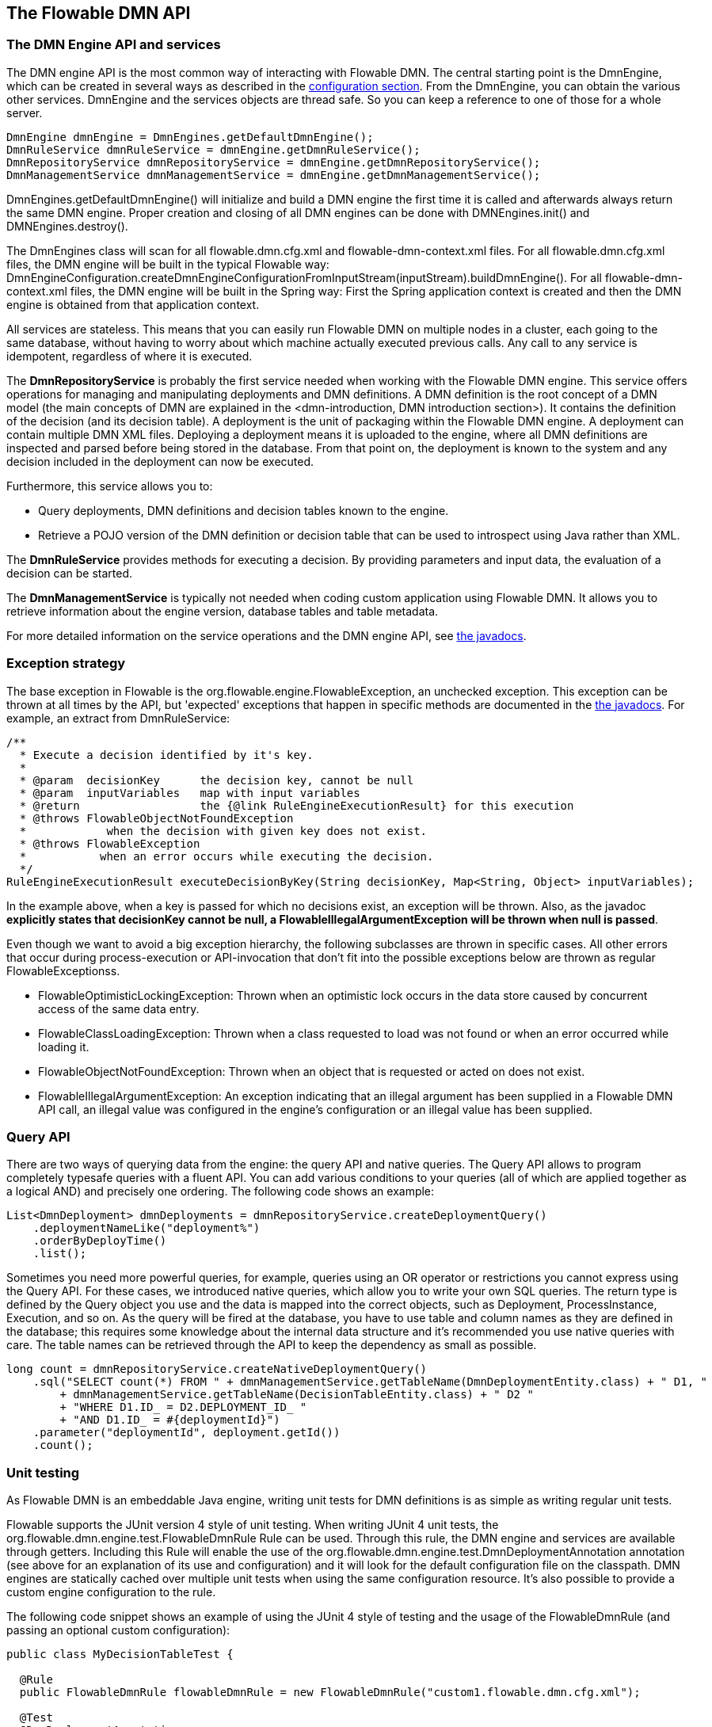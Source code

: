 [[chapterApi]]

== The Flowable DMN API

[[apiEngine]]


=== The DMN Engine API and services

The DMN engine API is the most common way of interacting with Flowable DMN. The central starting point is the +DmnEngine+, which can be created in several ways as described in the  <<configuration,configuration section>>. From the DmnEngine, you can obtain the various other services.
DmnEngine and the services objects are thread safe. So you can keep a reference to one of those for a whole server.

[source,java,linenums]
----
DmnEngine dmnEngine = DmnEngines.getDefaultDmnEngine();
DmnRuleService dmnRuleService = dmnEngine.getDmnRuleService();
DmnRepositoryService dmnRepositoryService = dmnEngine.getDmnRepositoryService();
DmnManagementService dmnManagementService = dmnEngine.getDmnManagementService();
----

+DmnEngines.getDefaultDmnEngine()+ will initialize and build a DMN engine the first time it is called and afterwards always return the same DMN engine. Proper creation and closing of all DMN engines can be done with +DMNEngines.init()+  and +DMNEngines.destroy()+.

The DmnEngines class will scan for all +flowable.dmn.cfg.xml+ and +flowable-dmn-context.xml+ files. For all +flowable.dmn.cfg.xml+ files, the DMN engine will be built in the typical Flowable way: +DmnEngineConfiguration.createDmnEngineConfigurationFromInputStream(inputStream).buildDmnEngine()+. For all +flowable-dmn-context.xml+ files, the DMN engine will be built in the Spring way: First the Spring application context is created and then the DMN engine is obtained from that application context.

All services are stateless. This means that you can easily run Flowable DMN on multiple nodes in a cluster, each going to the same database, without having to worry about which machine actually executed previous calls. Any call to any service is idempotent, regardless of where it is executed.

The *DmnRepositoryService* is probably the first service needed when working with the Flowable DMN engine. This service offers operations for managing and manipulating +deployments+ and +DMN definitions+. A DMN definition is the root concept of a DMN model (the main concepts of DMN are explained in the <dmn-introduction, DMN introduction section>). It contains the definition of the +decision+ (and its +decision table+). 
A +deployment+ is the unit of packaging within the Flowable DMN engine. A deployment can contain multiple DMN XML files. Deploying a deployment means it is uploaded to the engine, where all DMN definitions are inspected and parsed before being stored in the database. From that point on, the deployment is known to the system and any decision included in the deployment can now be executed.

Furthermore, this service allows you to:

* Query deployments, DMN definitions and decision tables known to the engine.
* Retrieve a POJO version of the DMN definition or decision table that can be used to introspect using Java rather than XML.

The *DmnRuleService* provides methods for executing a decision. By providing parameters and input data, the evaluation of a decision can be started.

The *DmnManagementService* is typically not needed when coding custom application using Flowable DMN. It allows you to retrieve information about the engine version, database tables and table metadata.

For more detailed information on the service operations and the DMN engine API, see link:$$flowable/index.html$$[the javadocs].


=== Exception strategy

The base exception in Flowable is the +org.flowable.engine.FlowableException+, an unchecked exception. This exception can be thrown at all times by the API, but 'expected' exceptions that happen in specific methods are documented in the link:$$http://www.flowable.org/docs/javadocs/index.html$$[ the javadocs]. For example, an extract from ++DmnRuleService++:

[source,java,linenums]
----
/**
  * Execute a decision identified by it's key.
  *
  * @param  decisionKey      the decision key, cannot be null
  * @param  inputVariables   map with input variables
  * @return                  the {@link RuleEngineExecutionResult} for this execution
  * @throws FlowableObjectNotFoundException
  *            when the decision with given key does not exist.
  * @throws FlowableException
  *           when an error occurs while executing the decision.
  */
RuleEngineExecutionResult executeDecisionByKey(String decisionKey, Map<String, Object> inputVariables);
----

In the example above, when a key is passed for which no decisions exist, an exception will be thrown. Also, as the javadoc *explicitly states that decisionKey cannot be null, a +FlowableIllegalArgumentException+ will be thrown when +null+ is passed*.

Even though we want to avoid a big exception hierarchy, the following subclasses are thrown in specific cases. All other errors that occur during process-execution or API-invocation that don't fit into the possible exceptions below are thrown as regular ++FlowableExceptions++s.

* ++FlowableOptimisticLockingException++: Thrown when an optimistic lock occurs in the data store caused by concurrent access of the same data entry.
* ++FlowableClassLoadingException++: Thrown when a class requested to load was not found or when an error occurred while loading it.
* ++FlowableObjectNotFoundException++: Thrown when an object that is requested or acted on does not exist.
* ++FlowableIllegalArgumentException++: An exception indicating that an illegal argument has been supplied in a Flowable DMN API call, an illegal value was configured in the engine's configuration or an illegal value has been supplied.

[[queryAPI]]


=== Query API

There are two ways of querying data from the engine: the query API and native queries. The Query API allows to program completely typesafe queries with a fluent API. You can add various conditions to your queries (all of which are applied together as a logical AND) and precisely one ordering. The following code shows an example:

[source,java,linenums]
----
List<DmnDeployment> dmnDeployments = dmnRepositoryService.createDeploymentQuery()
    .deploymentNameLike("deployment%")
    .orderByDeployTime()
    .list();
----

Sometimes you need more powerful queries, for example, queries using an OR operator or restrictions you cannot express using the Query API. For these cases, we introduced native queries, which allow you to write your own SQL queries. The return type is defined by the Query object you use and the data is mapped into the correct objects, such as Deployment, ProcessInstance, Execution, and so on. As the query will be fired at the database, you have to use table and column names as they are defined in the database; this requires some knowledge about the internal data structure and it's recommended you use native queries with care. The table names can be retrieved through the API to keep the dependency as small as possible.

[source,java,linenums]
----

long count = dmnRepositoryService.createNativeDeploymentQuery()
    .sql("SELECT count(*) FROM " + dmnManagementService.getTableName(DmnDeploymentEntity.class) + " D1, "
        + dmnManagementService.getTableName(DecisionTableEntity.class) + " D2 "
        + "WHERE D1.ID_ = D2.DEPLOYMENT_ID_ "
        + "AND D1.ID_ = #{deploymentId}")
    .parameter("deploymentId", deployment.getId())
    .count();
----

[[apiVariables]]


[[apiUnitTesting]]


=== Unit testing

As Flowable DMN is an embeddable Java engine, writing unit tests for DMN definitions is as simple as writing regular unit tests.

Flowable supports the JUnit version 4 style of unit testing. When writing JUnit 4 unit tests, the +org.flowable.dmn.engine.test.FlowableDmnRule+ Rule can be used. Through this rule, the DMN engine and services are available through getters. Including this +Rule+ will enable the use of the +org.flowable.dmn.engine.test.DmnDeploymentAnnotation+ annotation (see above for an explanation of its use and configuration) and it will look for the default configuration file on the classpath. DMN engines are statically cached over multiple unit tests when using the same configuration resource.
It's also possible to provide a custom engine configuration to the rule.

The following code snippet shows an example of using the JUnit 4 style of testing and the usage of the +FlowableDmnRule+ (and passing an optional custom configuration):

[source,java,linenums]
----
public class MyDecisionTableTest {

  @Rule
  public FlowableDmnRule flowableDmnRule = new FlowableDmnRule("custom1.flowable.dmn.cfg.xml");

  @Test
  @DmnDeploymentAnnotation
  public void ruleUsageExample() {
    DmnEngine dmnEngine = flowableDmnRule.getDmnEngine();
    DmnRuleService dmnRuleService = dmnEngine.getDmnRuleService();

    Map<String, Object> inputVariables = new HashMap<>();
    inputVariables.put("inputVariable1", 2);
    inputVariables.put("inputVariable2", "test2");

    RuleEngineExecutionResult result = dmnRuleService.executeDecisionByKey("decision1", inputVariables);

    Assert.assertEquals("result2", result.getResultVariables().get("outputVariable1"));
  }
}
----


[[apiProcessEngineInWebApp]]


=== The DMN engine in a web application

The +DmnEngine+ is a thread-safe class and can easily be shared among multiple threads. In a web application, this means it is possible to create the DMN engine once when the container boots and shut down the engine when the container goes down.

The following code snippet shows how you can write a simple +ServletContextListener+ to initialize and destroy process engines in a plain Servlet environment:

[source,java,linenums]
----
public class DmnEnginesServletContextListener implements ServletContextListener {

  public void contextInitialized(ServletContextEvent servletContextEvent) {
    DmnEngines.init();
  }

  public void contextDestroyed(ServletContextEvent servletContextEvent) {
    DmnEngines.destroy();
  }

}
----

The +contextInitialized+ method will delegate to +DmnEngines.init()+. This will look for +flowable.dmn.cfg.xml+ resource files on the classpath, and create a +DmnEngine+ for the given configurations (for example, multiple JARs with a configuration file). If you have multiple such resource files on the classpath, make sure they all have different names. When the DMN engine is needed, it can be fetched using:

[source,java,linenums]
----
DmnEngines.getDefaultDmnEngine()
----

or:

[source,java,linenums]
----
DmnEngines.getDmnEngine("myName");
----

Of course, it's also possible to use any of the variants of creating a DMN engine,
as described in the <<configuration,configuration section>>.


The +contextDestroyed+ method of the context-listener delegates to +DmnEngines.destroy()+. That will properly close all initialized DMN engines.
